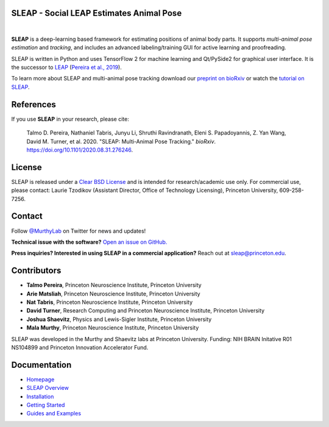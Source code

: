 |CI| |Coverage| |Documentation| |Downloads| |Stable version| |Latest version|

.. |CI| image:: 
   https://github.com/murthylab/sleap/workflows/CI/badge.svg?event=push&branch=develop
   :target: https://github.com/murthylab/sleap/actions?query=workflow:CI
   :alt: Continuous integration status

.. |Coverage| image::
   https://codecov.io/gh/murthylab/sleap/branch/tf23/graph/badge.svg?token=YWQYBN6820
   :target: https://codecov.io/gh/murthylab/sleap
   :alt: Coverage

.. |Documentation| image:: 
   https://img.shields.io/github/workflow/status/murthylab/sleap/Build%20website?label=Documentation
   :target: https://sleap.ai
   :alt: Documentation
  
.. |Downloads| image::
   https://static.pepy.tech/personalized-badge/sleap?period=total&units=international_system&left_color=grey&right_color=brightgreen&left_text=Downloads
   :target: https://pepy.tech/project/sleap
   :alt: Downloads

.. |Stable version| image:: https://img.shields.io/github/v/release/murthylab/sleap?label=stable
   :target: https://GitHub.com/murthylab/sleap/releases/
   :alt: Stable version

.. |Latest version| image:: https://img.shields.io/github/v/release/murthylab/sleap?include_prereleases&label=latest
   :target: https://GitHub.com/murthylab/sleap/releases/
   :alt: Latest version


.. start-inclusion-marker-do-not-remove


**SLEAP** - Social LEAP Estimates Animal Pose
---------------------------------------------

.. image:: https://sleap.ai/docs/_static/sleap_movie.gif
    :width: 600px

|
**SLEAP** is a deep-learning based framework for estimating positions of animal body parts.
It supports *multi-animal pose estimation* and *tracking*, and includes an advanced labeling/training GUI for active
learning and proofreading.

SLEAP is written in Python and uses TensorFlow 2 for machine learning and Qt/PySide2 for graphical user interface.
It is the successor to `LEAP <https://github.com/talmo/leap>`_ (`Pereira et al., 2019 <https://www.nature.com/articles/s41592-018-0234-5>`_).

To learn more about SLEAP and multi-animal pose tracking download our `preprint on bioRxiv <https://doi.org/10.1101/2020.08.31.276246>`_ or watch the `tutorial on SLEAP <https://cbmm.mit.edu/video/decoding-animal-behavior-through-pose-tracking>`_.

References
----------
If you use **SLEAP** in your research, please cite:

    Talmo D. Pereira, Nathaniel Tabris, Junyu Li, Shruthi Ravindranath, Eleni S. Papadoyannis, Z. Yan Wang, David M. Turner, et al. 2020. "SLEAP: Multi-Animal Pose Tracking." *bioRxiv*. https://doi.org/10.1101/2020.08.31.276246.

License
-------
SLEAP is released under a `Clear BSD License <https://raw.githubusercontent.com/murthylab/sleap/master/LICENSE>`_ and is intended for research/academic use only. For commercial use, please contact: Laurie Tzodikov (Assistant Director, Office of Technology Licensing), Princeton University, 609-258-7256.

Contact
-------

Follow `@MurthyLab <https://twitter.com/MurthyLab>`_ on Twitter for news and updates!

**Technical issue with the software?** `Open an issue on GitHub. <https://github.com/murthylab/sleap/issues>`_

**Press inquiries? Interested in using SLEAP in a commercial application?** Reach out at `sleap@princeton.edu`_.

.. _sleap@princeton.edu: sleap@princeton.edu


.. _Contributors:

Contributors
------------

* **Talmo Pereira**, Princeton Neuroscience Institute, Princeton University
* **Arie Matsliah**, Princeton Neuroscience Institute, Princeton University
* **Nat Tabris**, Princeton Neuroscience Institute, Princeton University
* **David Turner**, Research Computing and Princeton Neuroscience Institute, Princeton University
* **Joshua Shaevitz**, Physics and Lewis-Sigler Institute, Princeton University
* **Mala Murthy**, Princeton Neuroscience Institute, Princeton University

SLEAP was developed in the Murthy and Shaevitz labs at Princeton University. Funding: NIH BRAIN Initative R01 NS104899 and Princeton Innovation Accelerator Fund.

.. end-inclusion-marker-do-not-remove

Documentation
-------------
* `Homepage <https://sleap.ai>`_
* `SLEAP Overview <https://sleap.ai/overview.html>`_
* `Installation <https://sleap.ai/installation.html>`_
* `Getting Started <https://sleap.ai/getting_started.html>`_
* `Guides and Examples <https://sleap.ai/guides.html>`_
